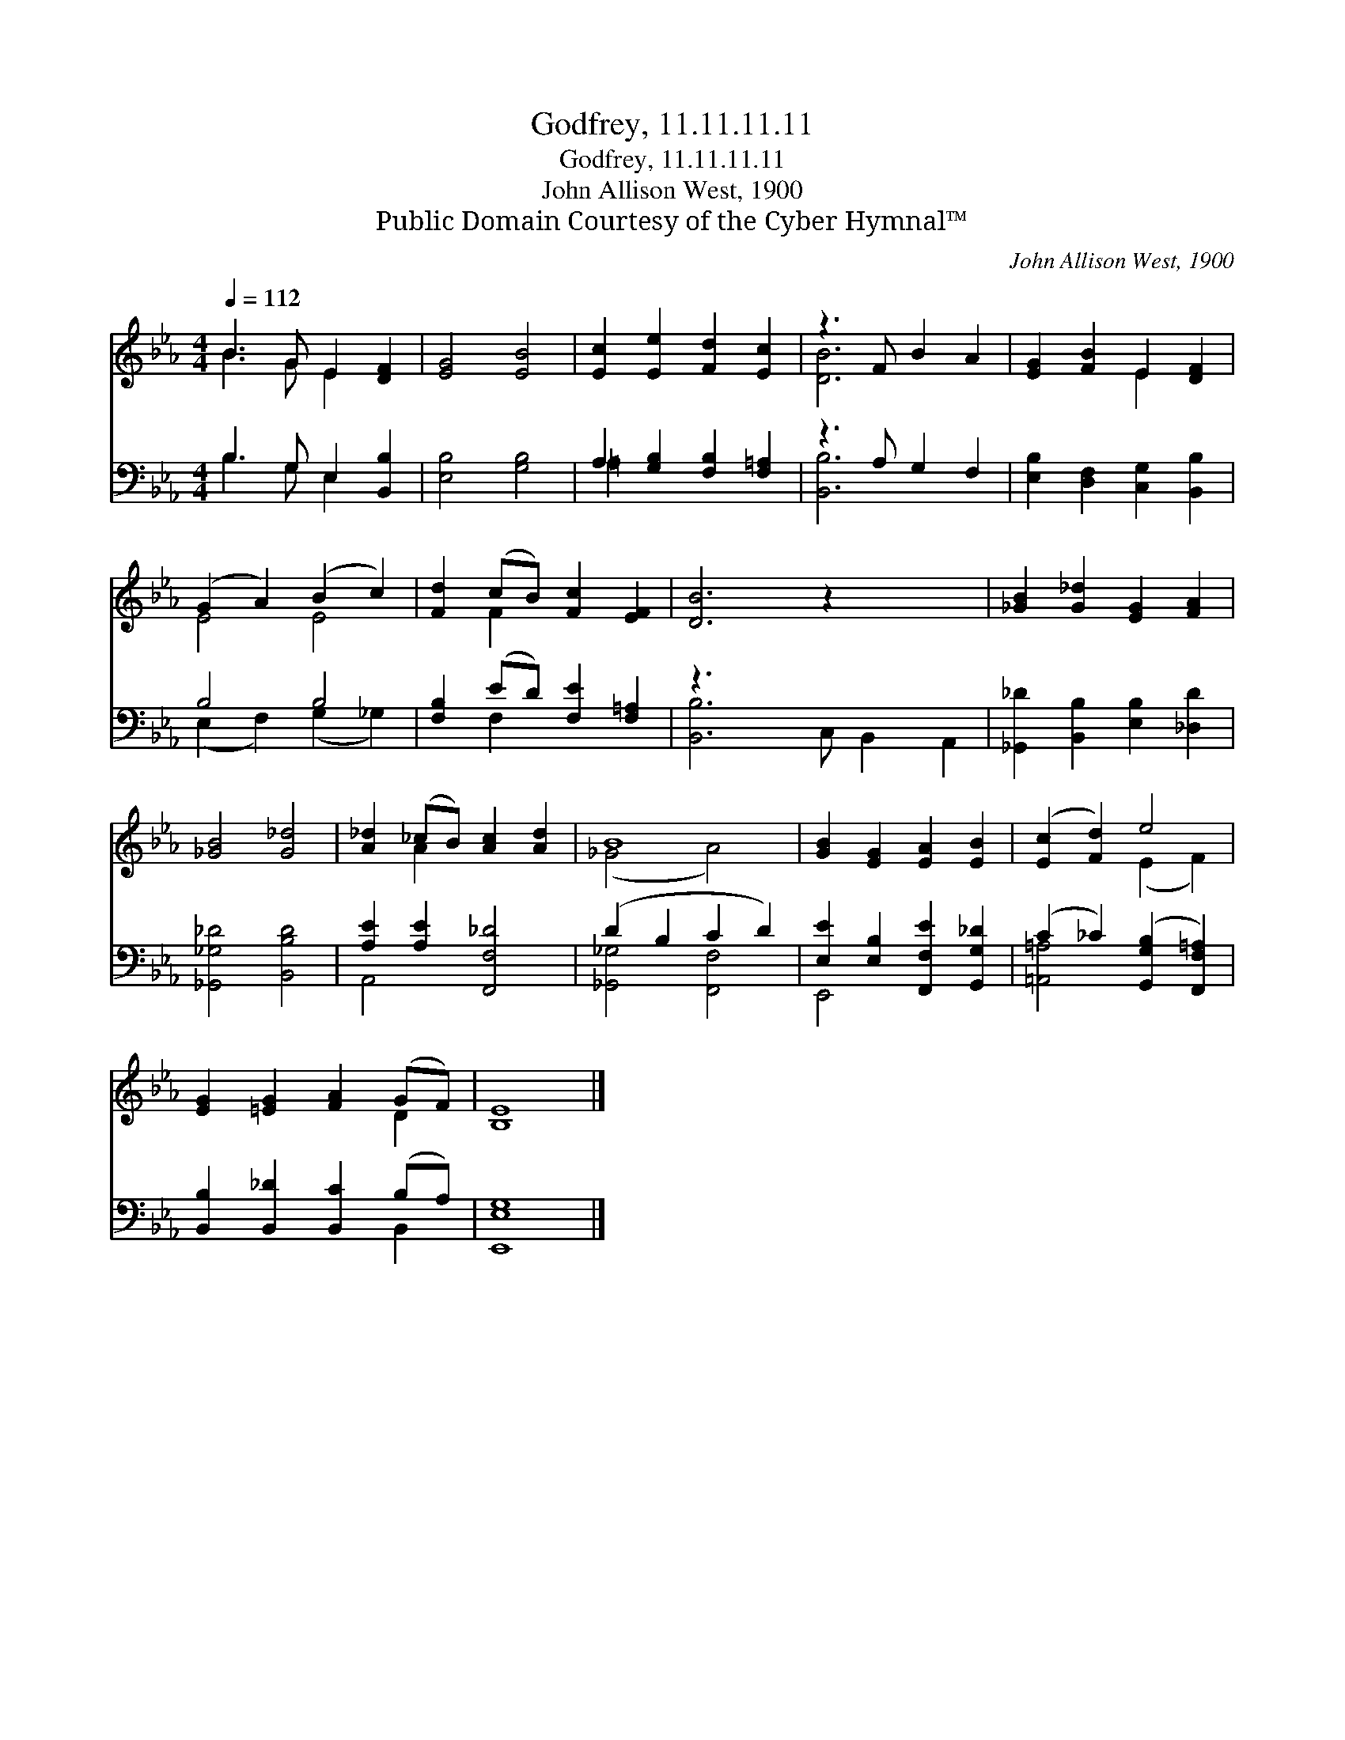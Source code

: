 X:1
T:Godfrey, 11.11.11.11
T:Godfrey, 11.11.11.11
T:John Allison West, 1900
T:Public Domain Courtesy of the Cyber Hymnal™
C:John Allison West, 1900
Z:Public Domain
Z:Courtesy of the Cyber Hymnal™
%%score ( 1 2 ) ( 3 4 )
L:1/8
Q:1/4=112
M:4/4
K:Eb
V:1 treble 
V:2 treble 
V:3 bass 
V:4 bass 
V:1
 B3 G E2 [DF]2 | [EG]4 [EB]4 | [Ec]2 [Ee]2 [Fd]2 [Ec]2 | z3 F B2 A2 | [EG]2 [FB]2 E2 [DF]2 | %5
 (G2 A2) (B2 c2) | [Fd]2 (cB) [Fc]2 [EF]2 | [DB]6 z2 x3 | [_GB]2 [G_d]2 [EG]2 [FA]2 | %9
 [_GB]4 [G_d]4 | [A_d]2 (_cB) [Ac]2 [Ad]2 | B8 | [GB]2 [EG]2 [EA]2 [EB]2 | ([Ec]2 [Fd]2) e4 | %14
 [EG]2 [=EG]2 [FA]2 (GF) | [B,E]8 |] %16
V:2
 B3 G E2 x2 | x8 | x8 | [DB]6 x2 | x4 E2 x2 | E4 E4 | x2 F2 x4 | x11 | x8 | x8 | x2 A2 x4 | %11
 (_G4 A4) | x8 | x4 (E2 F2) | x6 D2 | x8 |] %16
V:3
 B,3 G, E,2 [B,,B,]2 | [E,B,]4 [G,B,]4 | A,2 [G,B,]2 [F,B,]2 [F,=A,]2 | z3 A, G,2 F,2 | %4
 [E,B,]2 [D,F,]2 [C,G,]2 [B,,B,]2 | B,4 B,4 | [F,B,]2 (ED) [F,E]2 [F,=A,]2 | z3 x8 | %8
 [_G,,_D]2 [B,,B,]2 [E,B,]2 [_D,D]2 | [_G,,_G,_D]4 [B,,B,D]4 | [A,E]2 [A,E]2 [F,,F,_D]4 | %11
 (D2 B,2 C2 D2) | [E,E]2 [E,B,]2 [F,,F,E]2 [G,,G,_D]2 | (C2 _C2) ([G,,G,B,]2 [F,,F,=A,]2) | %14
 [B,,B,]2 [B,,_D]2 [B,,C]2 (B,A,) | [E,,E,G,]8 |] %16
V:4
 B,3 G, E,2 x2 | x8 | =A,2 x6 | [B,,B,]6 x2 | x8 | (E,2 F,2) (G,2 _G,2) | x2 F,2 x4 | %7
 [B,,B,]6 C, B,,2 A,,2 | x8 | x8 | A,,4 x4 | [_G,,_G,]4 [F,,F,]4 | E,,4 x4 | [=A,,=A,]4 x4 | %14
 x6 B,,2 | x8 |] %16

